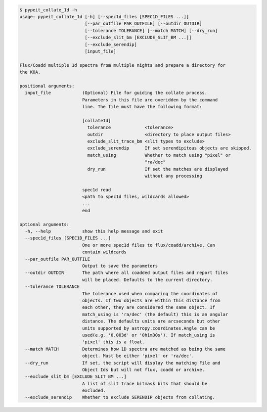 .. code-block:: console

    $ pypeit_collate_1d -h
    usage: pypeit_collate_1d [-h] [--spec1d_files [SPEC1D_FILES ...]]
                             [--par_outfile PAR_OUTFILE] [--outdir OUTDIR]
                             [--tolerance TOLERANCE] [--match MATCH] [--dry_run]
                             [--exclude_slit_bm [EXCLUDE_SLIT_BM ...]]
                             [--exclude_serendip]
                             [input_file]
    
    Flux/Coadd multiple 1d spectra from multiple nights and prepare a directory for
    the KOA.
    
    positional arguments:
      input_file            (Optional) File for guiding the collate process.
                            Parameters in this file are overidden by the command
                            line. The file must have the following format:
                             
                            [collate1d]
                              tolerance             <tolerance>
                              outdir                <directory to place output files>
                              exclude_slit_trace_bm <slit types to exclude>
                              exclude_serendip      If set serendipitous objects are skipped.
                              match_using           Whether to match using "pixel" or
                                                    "ra/dec"
                              dry_run               If set the matches are displayed
                                                    without any processing
                             
                            spec1d read
                            <path to spec1d files, wildcards allowed>
                            ...
                            end
    
    optional arguments:
      -h, --help            show this help message and exit
      --spec1d_files [SPEC1D_FILES ...]
                            One or more spec1d files to flux/coadd/archive. Can
                            contain wildcards
      --par_outfile PAR_OUTFILE
                            Output to save the parameters
      --outdir OUTDIR       The path where all coadded output files and report files
                            will be placed. Defaults to the current directory.
      --tolerance TOLERANCE
                            The tolerance used when comparing the coordinates of
                            objects. If two objects are within this distance from
                            each other, they are considered the same object. If
                            match_using is 'ra/dec' (the default) this is an angular
                            distance. The defaults units are arcseconds but other
                            units supported by astropy.coordinates.Angle can be
                            used(e.g. '0.003d' or '0h1m30s'). If match_using is
                            'pixel' this is a float.
      --match MATCH         Determines how 1D spectra are matched as being the same
                            object. Must be either 'pixel' or 'ra/dec'.
      --dry_run             If set, the script will display the matching File and
                            Object Ids but will not flux, coadd or archive.
      --exclude_slit_bm [EXCLUDE_SLIT_BM ...]
                            A list of slit trace bitmask bits that should be
                            excluded.
      --exclude_serendip    Whether to exclude SERENDIP objects from collating.
    